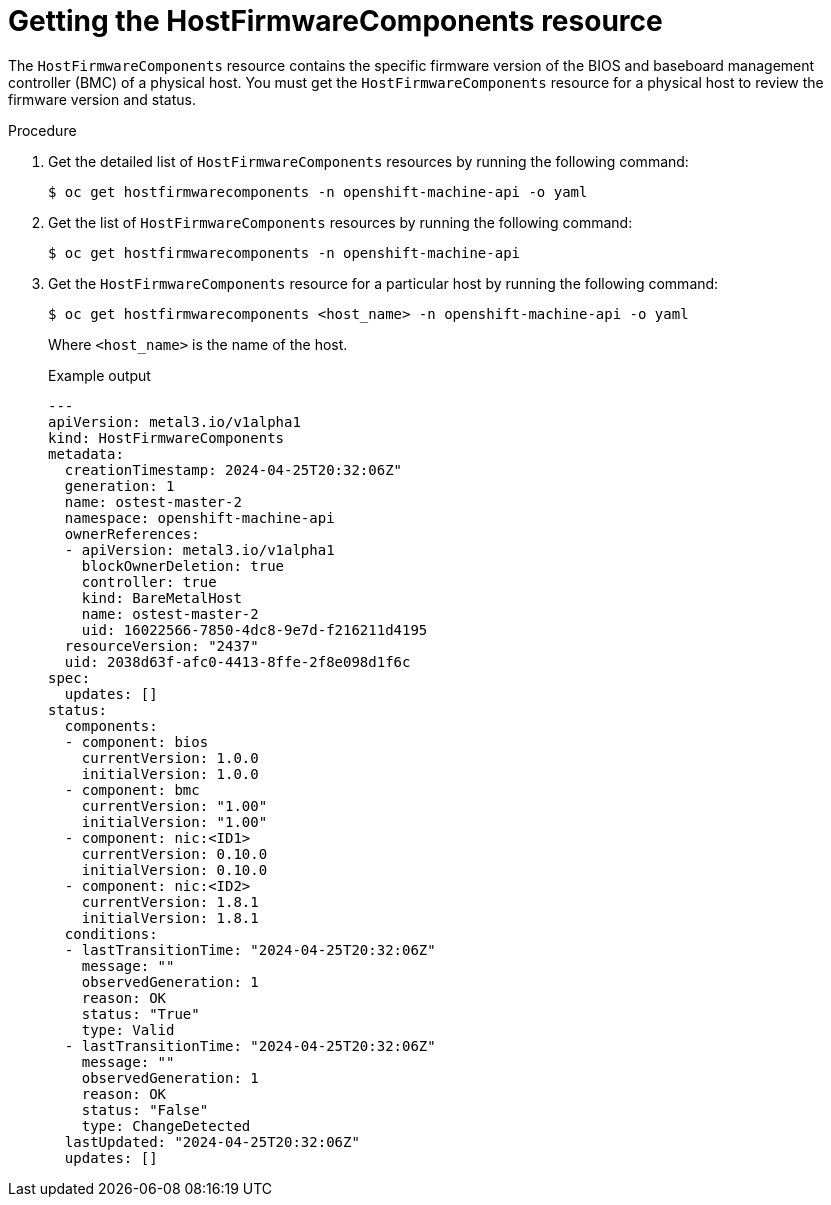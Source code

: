 // This is included in the following assemblies:
//
// * installing/installing_bare_metal/bare-metal-postinstallation-configuration.adoc

:_mod-docs-content-type: PROCEDURE
[id="bmo-getting-the-hostfirmwarecomponents-resource_{context}"]
= Getting the HostFirmwareComponents resource

The `HostFirmwareComponents` resource contains the specific firmware version of the BIOS and baseboard management controller (BMC) of a physical host. You must get the `HostFirmwareComponents` resource for a physical host to review the firmware version and status.

.Procedure

. Get the detailed list of `HostFirmwareComponents` resources by running the following command:
+
[source,terminal]
----
$ oc get hostfirmwarecomponents -n openshift-machine-api -o yaml
----

. Get the list of `HostFirmwareComponents` resources by running the following command:
+
[source,terminal]
----
$ oc get hostfirmwarecomponents -n openshift-machine-api
----

. Get the `HostFirmwareComponents` resource for a particular host by running the following command:
+
[source,terminal]
----
$ oc get hostfirmwarecomponents <host_name> -n openshift-machine-api -o yaml
----
+
Where `<host_name>` is the name of the host.
+
.Example output
[source,yaml]
----
---
apiVersion: metal3.io/v1alpha1
kind: HostFirmwareComponents
metadata:
  creationTimestamp: 2024-04-25T20:32:06Z"
  generation: 1
  name: ostest-master-2
  namespace: openshift-machine-api
  ownerReferences:
  - apiVersion: metal3.io/v1alpha1
    blockOwnerDeletion: true
    controller: true
    kind: BareMetalHost
    name: ostest-master-2
    uid: 16022566-7850-4dc8-9e7d-f216211d4195
  resourceVersion: "2437"
  uid: 2038d63f-afc0-4413-8ffe-2f8e098d1f6c
spec:
  updates: []
status:
  components:
  - component: bios
    currentVersion: 1.0.0
    initialVersion: 1.0.0
  - component: bmc
    currentVersion: "1.00"
    initialVersion: "1.00"
  - component: nic:<ID1>
    currentVersion: 0.10.0
    initialVersion: 0.10.0
  - component: nic:<ID2>
    currentVersion: 1.8.1
    initialVersion: 1.8.1
  conditions:
  - lastTransitionTime: "2024-04-25T20:32:06Z"
    message: ""
    observedGeneration: 1
    reason: OK
    status: "True"
    type: Valid
  - lastTransitionTime: "2024-04-25T20:32:06Z"
    message: ""
    observedGeneration: 1
    reason: OK
    status: "False"
    type: ChangeDetected
  lastUpdated: "2024-04-25T20:32:06Z"
  updates: []
----

